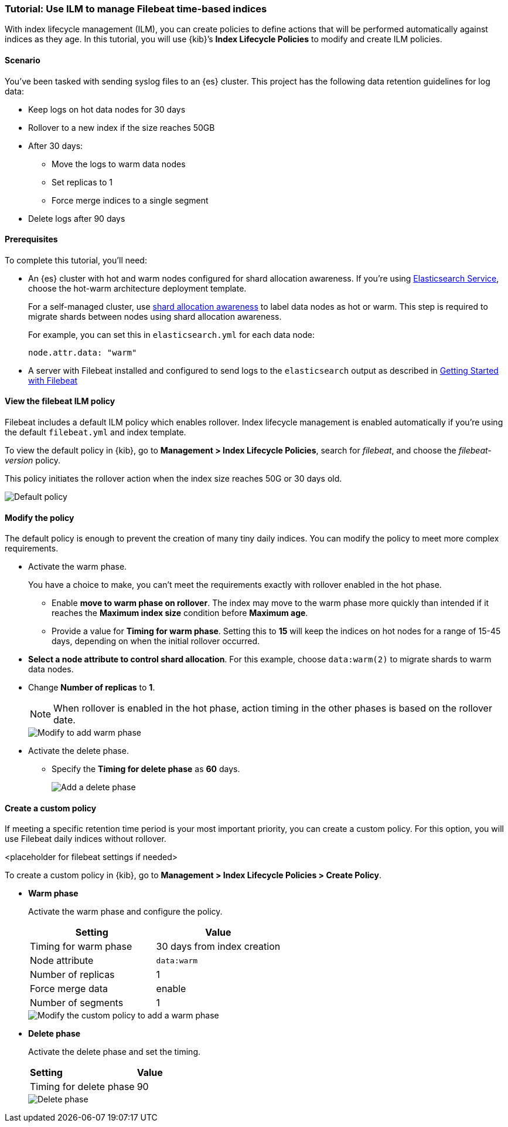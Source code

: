 [role="xpack"]

[[example-using-index-lifecycle-policy]]
=== Tutorial:  Use ILM to manage Filebeat time-based indices

With index lifecycle management (ILM), you can create policies to define actions
that will be performed automatically against indices as they age.  In this tutorial,
you will use {kib}’s *Index Lifecycle Policies* to modify and create ILM policies.


[float]
==== Scenario

You’ve been tasked with sending syslog files to an {es} cluster. This
project has the following data retention guidelines for log data:

* Keep logs on hot data nodes for 30 days
* Rollover to a new index if the size reaches 50GB
* After 30 days:
** Move the logs to warm data nodes
** Set replicas to 1
** Force merge indices to a single segment
* Delete logs after 90 days


[float]
==== Prerequisites

To complete this tutorial, you'll need:

* An {es} cluster with hot and warm nodes configured for shard allocation
awareness. If you’re using https://www.elastic.co/guide/en/cloud/current/ec-getting-started-templates-hot-warm.html[Elasticsearch Service],
choose the hot-warm architecture deployment template.

+
For a self-managed cluster, use https://www.elastic.co/guide/en/elasticsearch/reference/current/allocation-awareness.html[shard allocation awareness]
to label data nodes as hot or warm. This step is required to migrate shards between
nodes using shard allocation awareness.
+
For example, you can set this in `elasticsearch.yml` for each data node:
+
[source,yaml]
--------------------------------------------------------------------------------
node.attr.data: "warm"
--------------------------------------------------------------------------------

* A server with Filebeat installed and configured to send logs to the `elasticsearch`
output as described in https://www.elastic.co/guide/en/beats/filebeat/current/filebeat-getting-started.html[Getting Started with Filebeat]

[float]
==== View the filebeat ILM policy

Filebeat includes a default ILM policy which enables rollover. Index lifecycle
management is enabled automatically if you’re using the default `filebeat.yml`
and index template.

To view the default policy in {kib}, go to *Management > Index Lifecycle Policies*,
search for _filebeat_, and choose the _filebeat-version_ policy.

This policy initiates the rollover action when the index size reaches 50G or 30
days old.

[role="screenshot"]
image::images/tutorial-ilm-hotphaserollover-default.png["Default policy"]


[float]
==== Modify the policy

The default policy is enough to prevent the creation of many tiny daily indices.
You can modify the policy to meet more complex requirements.

* Activate the warm phase.

+
You have a choice to make, you can’t meet the requirements exactly with rollover
enabled in the hot phase.


** Enable *move to warm phase on rollover*. The index may move to the warm phase
more quickly than intended if it reaches the *Maximum index size* condition before
*Maximum age*.

** Provide a value for *Timing for warm phase*. Setting this to *15* will keep the
indices on hot nodes for a range of  15-45 days, depending on when the initial
rollover occurred.

* *Select a node attribute to control shard allocation*. For this example,
choose `data:warm(2)` to migrate shards to warm data nodes.

*  Change *Number of replicas* to *1*.
+
NOTE:  When rollover is enabled in the hot phase, action timing in the other phases
is based on the rollover date.

+
[role="screenshot"]
image::images/tutorial-ilm-modify-default-warm-phase-rollover.png["Modify to add warm phase"]

* Activate the delete phase.

** Specify the *Timing for delete phase* as *60* days.
+
[role="screenshot"]
image::images/tutorial-ilm-delete-rollover.png["Add a delete phase"]

[float]
==== Create a custom policy

If meeting a specific retention time period is your most important priority, you
can create a custom policy.  For this option, you will use Filebeat daily indices
without rollover.

<placeholder for filebeat settings if needed>

To create a custom policy in {kib}, go to *Management > Index Lifecycle Policies > Create Policy*.


* *Warm phase*
+
Activate the warm phase and configure the policy.
+
|===
|*Setting* |*Value*

|Timing for warm phase
|30 days from index creation

|Node attribute
|`data:warm`

|Number of replicas
|1

|Force merge data
|enable

|Number of segments
|1
|===

+
[role="screenshot"]
image::images/tutorial-ilm-custom-policy.png["Modify the custom policy to add a warm phase"]


* *Delete phase*
+
Activate the delete phase and set the timing.
+
|===
|*Setting* |*Value*
|Timing for delete phase
|90
|===

+
[role="screenshot"]
image::images/tutorial-ilm-delete-phase-creation.png["Delete phase"]
